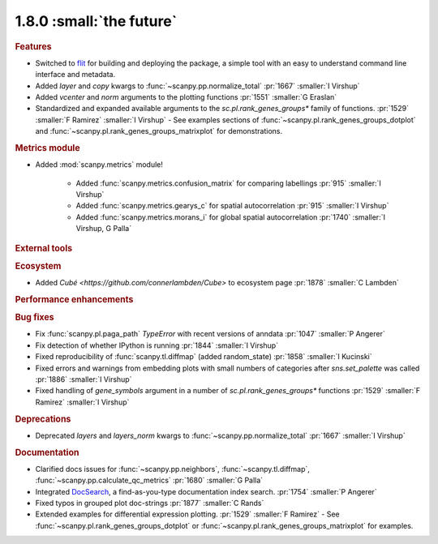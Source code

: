 1.8.0 :small:`the future`
~~~~~~~~~~~~~~~~~~~~~~~~~

.. rubric:: Features

- Switched to flit_ for building and deploying the package,
  a simple tool with an easy to understand command line interface and metadata.
- Added `layer` and `copy` kwargs to :func:`~scanpy.pp.normalize_total` :pr:`1667` :smaller:`I Virshup`
- Added `vcenter` and `norm` arguments to the plotting functions :pr:`1551` :smaller:`G Eraslan`
- Standardized and expanded available arguments to the `sc.pl.rank_genes_groups*` family of functions. :pr:`1529` :smaller:`F Ramirez` :smaller:`I Virshup`
  - See examples sections of :func:`~scanpy.pl.rank_genes_groups_dotplot` and :func:`~scanpy.pl.rank_genes_groups_matrixplot` for demonstrations.

.. _flit: https://flit.readthedocs.io/en/latest/

.. rubric:: Metrics module

- Added :mod:`scanpy.metrics` module!

    - Added :func:`scanpy.metrics.confusion_matrix` for comparing labellings :pr:`915` :smaller:`I Virshup`
    - Added :func:`scanpy.metrics.gearys_c` for spatial autocorrelation :pr:`915` :smaller:`I Virshup`
    - Added :func:`scanpy.metrics.morans_i` for global spatial autocorrelation :pr:`1740` :smaller:`I Virshup, G Palla`

.. rubric:: External tools

.. rubric:: Ecosystem

- Added `Cubé <https://github.com/connerlambden/Cube>` to ecosystem page :pr:`1878` :smaller:`C Lambden`

.. rubric:: Performance enhancements

.. rubric:: Bug fixes

- Fix :func:`scanpy.pl.paga_path` `TypeError` with recent versions of anndata :pr:`1047` :smaller:`P Angerer`
- Fix detection of whether IPython is running :pr:`1844` :smaller:`I Virshup`
- Fixed reproducibility of :func:`scanpy.tl.diffmap` (added random_state) :pr:`1858` :smaller:`I Kucinski`
- Fixed errors and warnings from embedding plots with small numbers of categories after `sns.set_palette` was called :pr:`1886` :smaller:`I Virshup`
- Fixed handling of `gene_symbols` argument in a number of `sc.pl.rank_genes_groups*` functions :pr:`1529` :smaller:`F Ramirez` :smaller:`I Virshup`

.. rubric:: Deprecations

- Deprecated `layers` and `layers_norm` kwargs to :func:`~scanpy.pp.normalize_total` :pr:`1667` :smaller:`I Virshup`

.. rubric:: Documentation

- Clarified docs issues for :func:`~scanpy.pp.neighbors`,
  :func:`~scanpy.tl.diffmap`, :func:`~scanpy.pp.calculate_qc_metrics` :pr:`1680` :smaller:`G Palla`
- Integrated DocSearch_, a find-as-you-type documentation index search. :pr:`1754` :smaller:`P Angerer`
- Fixed typos in grouped plot doc-strings :pr:`1877` :smaller:`C Rands`
- Extended examples for differential expression plotting. :pr:`1529` :smaller:`F Ramirez`
  - See :func:`~scanpy.pl.rank_genes_groups_dotplot` or :func:`~scanpy.pl.rank_genes_groups_matrixplot` for examples.

.. _docsearch: https://docsearch.algolia.com/
